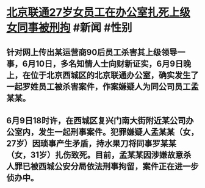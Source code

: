 * [[https://www.caixin.com/2022-06-10/101897607.html][北京联通27岁女员工在办公室扎死上级女同事被刑拘]] #新闻 #性别
** 针对网上传出某运营商90后员工杀害其上级领导一事，6月10日，多名知情人士向财新证实，6月9日晚上，在位于北京西城区的北京联通办公室，确实发生了一起罗姓员工被杀害案件，作案嫌疑人为同公司员工孟某某。
** 6月9日18时许，在西城区复兴门南大街附近某公司办公室内，发生一起刑事案件。犯罪嫌疑人孟某某（女，27岁）因琐事产生矛盾，持水果刀将同事罗某某（女，31岁）扎伤致死。目前，孟某某因涉嫌故意杀人罪已被西城公安分局依法刑事拘留，案件正在进一步侦办中。